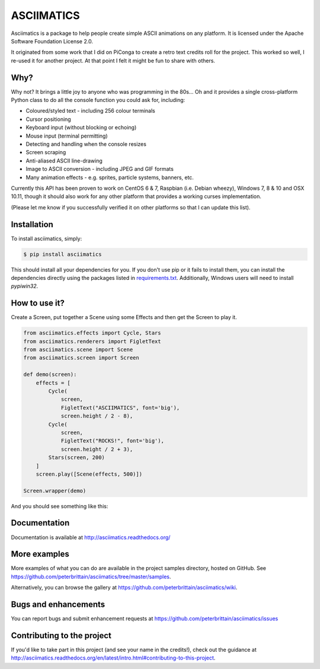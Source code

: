 ASCIIMATICS
===========

Asciimatics is a package to help people create simple ASCII animations on any
platform.  It is licensed under the Apache Software Foundation License 2.0.

It originated from some work that I did on PiConga to create a retro text
credits roll for the project.  This worked so well, I re-used it for another
project.  At that point I felt it might be fun to share with others.


Why?
----

Why not?  It brings a little joy to anyone who was programming in the 80s...
Oh and it provides a single cross-platform Python class to do all the console
function you could ask for, including:

* Coloured/styled text - including 256 colour terminals
* Cursor positioning
* Keyboard input (without blocking or echoing)
* Mouse input (terminal permitting)
* Detecting and handling when the console resizes
* Screen scraping
* Anti-aliased ASCII line-drawing
* Image to ASCII conversion - including JPEG and GIF formats
* Many animation effects - e.g. sprites, particle systems, banners, etc.

Currently this API has been proven to work on CentOS 6 & 7, Raspbian (i.e.
Debian wheezy), Windows 7, 8 & 10 and OSX 10.11, though it should also
work for any other platform that provides a working curses implementation.  

(Please let me know if you successfully verified it on other platforms so
that I can update this list).

Installation
------------

To install asciimatics, simply:

.. code-block:: bash

    $ pip install asciimatics

This should install all your dependencies for you.  If you don't use pip
or it fails to install them, you can install the dependencies directly 
using the packages listed in `requirements.txt 
<https://github.com/peterbrittain/asciimatics/blob/master/requirements.txt>`_.
Additionally, Windows users will need to install `pypiwin32`.

How to use it?
--------------

Create a Screen, put together a Scene using some
Effects and then get the Screen to play it.

.. code-block:: python

    from asciimatics.effects import Cycle, Stars
    from asciimatics.renderers import FigletText
    from asciimatics.scene import Scene
    from asciimatics.screen import Screen
    
    def demo(screen):
        effects = [
            Cycle(
                screen,
                FigletText("ASCIIMATICS", font='big'),
                screen.height / 2 - 8),
            Cycle(
                screen,
                FigletText("ROCKS!", font='big'),
                screen.height / 2 + 3),
            Stars(screen, 200)
        ]
        screen.play([Scene(effects, 500)])
    
    Screen.wrapper(demo)

And you should see something like this:

.. image:: https://asciinema.org/a/18756.png
   :alt: asciicast
   :target: https://asciinema.org/a/18756?autoplay=1

Documentation
-------------

Documentation is available at http://asciimatics.readthedocs.org/

More examples
-------------

More examples of what you can do are available in the project samples directory, hosted on GitHub.  See https://github.com/peterbrittain/asciimatics/tree/master/samples.

Alternatively, you can browse the gallery at https://github.com/peterbrittain/asciimatics/wiki.

Bugs and enhancements
---------------------

You can report bugs and submit enhancement requests at https://github.com/peterbrittain/asciimatics/issues

Contributing to the project
---------------------------

If you'd like to take part in this project (and see your name in the credits!), check out the guidance at
http://asciimatics.readthedocs.org/en/latest/intro.html#contributing-to-this-project.
